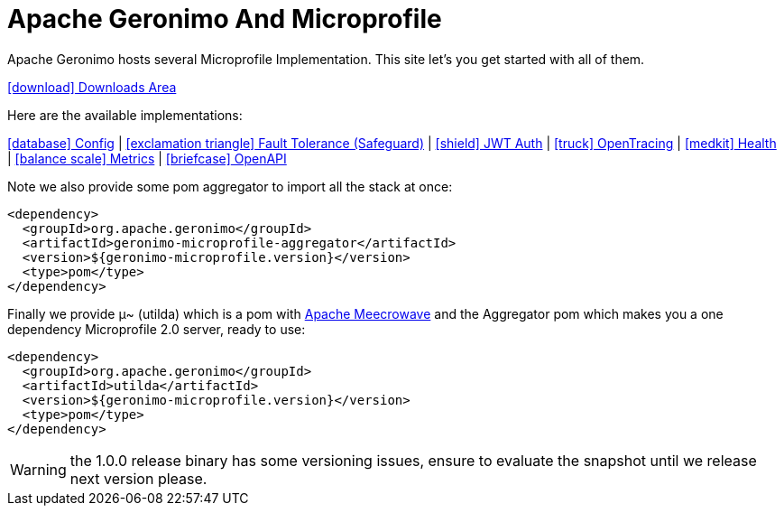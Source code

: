 = Apache Geronimo And Microprofile
:jbake-date: 2018-07-24
:icons: font

Apache Geronimo hosts several Microprofile Implementation.
This site let's you get started with all of them.

link:downloads.html[icon:download[] Downloads Area]

Here are the available implementations:

link:config.html[icon:database[] Config] |
link:fault-tolerance.html[icon:exclamation-triangle[] Fault Tolerance (Safeguard)] |
link:jwt-auth.html[icon:shield[] JWT Auth] |
link:opentracing.html[icon:truck[] OpenTracing] |
link:health.html[icon:medkit[] Health] |
link:metrics.html[icon:balance-scale[] Metrics] |
link:openapi.html[icon:briefcase[] OpenAPI]

Note we also provide some pom aggregator to import all the stack at once:

[source,xml]
----
<dependency>
  <groupId>org.apache.geronimo</groupId>
  <artifactId>geronimo-microprofile-aggregator</artifactId>
  <version>${geronimo-microprofile.version}</version>
  <type>pom</type>
</dependency>
----

Finally we provide μ~ (utilda) which is a pom with link:http://openwebbeans.apache.org/meecrowave/[Apache Meecrowave] and the Aggregator pom which makes
you a one dependency Microprofile 2.0 server, ready to use:

[source,xml]
----
<dependency>
  <groupId>org.apache.geronimo</groupId>
  <artifactId>utilda</artifactId>
  <version>${geronimo-microprofile.version}</version>
  <type>pom</type>
</dependency>
----

WARNING: the 1.0.0 release binary has some versioning issues, ensure to evaluate the snapshot until we release next version please.
